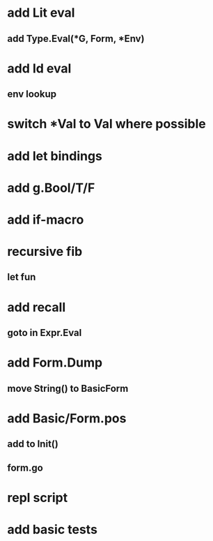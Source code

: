 * add Lit eval
** add Type.Eval(*G, Form, *Env)
* add Id eval
** env lookup
* switch *Val to Val where possible
* add let bindings
* add g.Bool/T/F
* add if-macro
* recursive fib
** let fun
* add recall
** goto in Expr.Eval
* add Form.Dump
** move String() to BasicForm
* add Basic/Form.pos
** add to Init()
** form.go
* repl script
* add basic tests
